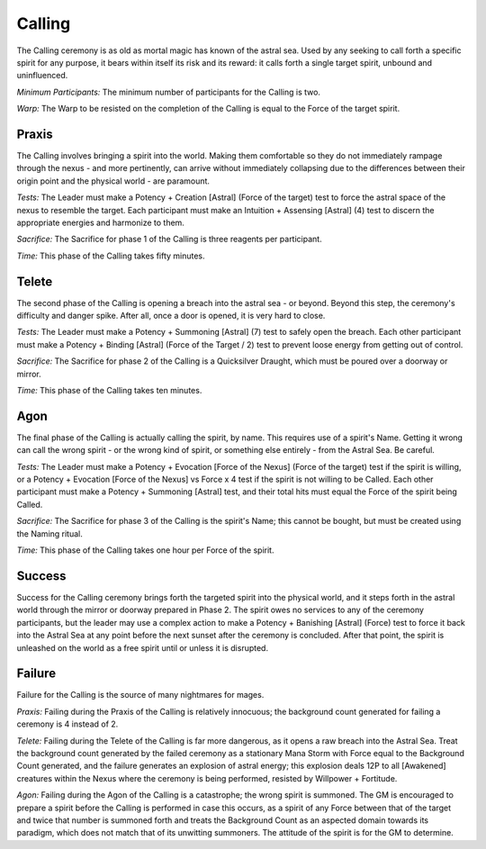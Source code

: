 Calling
=======
The Calling ceremony is as old as mortal magic has known of the astral sea. Used by any seeking to call forth a specific spirit for any purpose, it bears within itself its risk and its reward: it calls forth a single target spirit, unbound and uninfluenced.

*Minimum Participants:* The minimum number of participants for the Calling is two.

*Warp:* The Warp to be resisted on the completion of the Calling is equal to the Force of the target spirit.

Praxis
------
The Calling involves bringing a spirit into the world. Making them comfortable so they do not immediately rampage through the nexus - and more pertinently, can arrive without immediately collapsing due to the differences between their origin point and the physical world - are paramount.

*Tests:* The Leader must make a Potency + Creation [Astral] (Force of the target) test to force the astral space of the nexus to resemble the target. Each participant must make an Intuition + Assensing [Astral] (4) test to discern the appropriate energies and harmonize to them.

*Sacrifice:* The Sacrifice for phase 1 of the Calling is three reagents per participant.

*Time:* This phase of the Calling takes fifty minutes.

Telete
------
The second phase of the Calling is opening a breach into the astral sea - or beyond. Beyond this step, the ceremony's difficulty and danger spike. After all, once a door is opened, it is very hard to close.

*Tests:* The Leader must make a Potency + Summoning [Astral] (7) test to safely open the breach. Each other participant must make a Potency + Binding [Astral] (Force of the Target / 2) test to prevent loose energy from getting out of control.

*Sacrifice:* The Sacrifice for phase 2 of the Calling is a Quicksilver Draught, which must be poured over a doorway or mirror.

*Time:* This phase of the Calling takes ten minutes.

Agon
----
The final phase of the Calling is actually calling the spirit, by name. This requires use of a spirit's Name. Getting it wrong can call the wrong spirit - or the wrong kind of spirit, or something else entirely - from the Astral Sea. Be careful.

*Tests:* The Leader must make a Potency + Evocation [Force of the Nexus] (Force of the target) test if the spirit is willing, or a Potency + Evocation [Force of the Nexus] vs Force x 4 test if the spirit is not willing to be Called. Each other participant must make a Potency + Summoning [Astral] test, and their total hits must equal the Force of the spirit being Called.

*Sacrifice:* The Sacrifice for phase 3 of the Calling is the spirit's Name; this cannot be bought, but must be created using the Naming ritual.

*Time:* This phase of the Calling takes one hour per Force of the spirit.

Success
-------
Success for the Calling ceremony brings forth the targeted spirit into the physical world, and it steps forth in the astral world through the mirror or doorway prepared in Phase 2. The spirit owes no services to any of the ceremony participants, but the leader may use a complex action to make a Potency + Banishing [Astral] (Force) test to force it back into the Astral Sea at any point before the next sunset after the ceremony is concluded. After that point, the spirit is unleashed on the world as a free spirit until or unless it is disrupted.

Failure
-------
Failure for the Calling is the source of many nightmares for mages.

*Praxis:* Failing during the Praxis of the Calling is relatively innocuous; the background count generated for failing a ceremony is 4 instead of 2.

*Telete:* Failing during the Telete of the Calling is far more dangerous, as it opens a raw breach into the Astral Sea. Treat the background count generated by the failed ceremony as a stationary Mana Storm with Force equal to the Background Count generated, and the failure generates an explosion of astral energy; this explosion deals 12P to all [Awakened] creatures within the Nexus where the ceremony is being performed, resisted by Willpower + Fortitude.

*Agon:* Failing during the Agon of the Calling is a catastrophe; the wrong spirit is summoned. The GM is encouraged to prepare a spirit before the Calling is performed in case this occurs, as a spirit of any Force between that of the target and twice that number is summoned forth and treats the Background Count as an aspected domain towards its paradigm, which does not match that of its unwitting summoners. The attitude of the spirit is for the GM to determine.